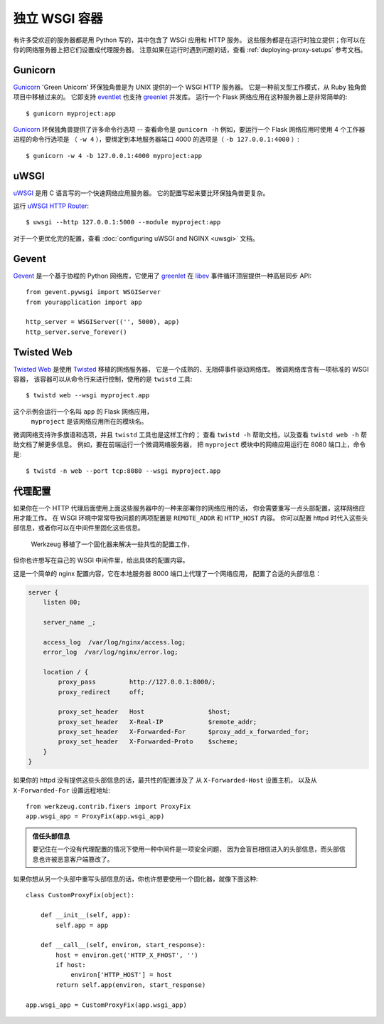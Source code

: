 .. _deploying-wsgi-standalone:

独立 WSGI 容器
==========================

有许多受欢迎的服务器都是用 Python 写的，其中包含了 WSGI 应用和 HTTP 服务。
这些服务都是在运行时独立提供；你可以在你的网络服务器上把它们设置成代理服务器。
注意如果在运行时遇到问题的话，查看 :ref:`deploying-proxy-setups` 参考文档。

Gunicorn
--------

`Gunicorn`_ 'Green Unicorn' 环保独角兽是为 UNIX 提供的一个 WSGI HTTP 服务器。
它是一种前叉型工作模式，从 Ruby 独角兽项目中移植过来的。
它即支持 `eventlet`_ 也支持 `greenlet`_ 并发库。
运行一个 Flask 网络应用在这种服务器上是非常简单的::

    $ gunicorn myproject:app

`Gunicorn`_ 环保独角兽提供了许多命令行选项 -- 查看命令是 ``gunicorn -h``
例如，要运行一个 Flask 网络应用时使用 4 个工作器进程的命令行选项是
（ ``-w 4`` ），要绑定到本地服务器端口 4000 的选项是（ ``-b 127.0.0.1:4000`` ）::

    $ gunicorn -w 4 -b 127.0.0.1:4000 myproject:app

.. _Gunicorn: https://gunicorn.org/
.. _eventlet: https://eventlet.net/
.. _greenlet: https://greenlet.readthedocs.io/en/latest/

uWSGI
--------

`uWSGI`_ 是用 C 语言写的一个快速网络应用服务器。
它的配置写起来要比环保独角兽更复杂。

运行 `uWSGI HTTP Router`_::

    $ uwsgi --http 127.0.0.1:5000 --module myproject:app

对于一个更优化完的配置，查看 :doc:`configuring uWSGI and NGINX <uwsgi>` 文档。

.. _uWSGI: https://uwsgi-docs.readthedocs.io/en/latest/
.. _uWSGI HTTP Router: https://uwsgi-docs.readthedocs.io/en/latest/HTTP.html#the-uwsgi-http-https-router

Gevent
-------

`Gevent`_ 是一个基于协程的 Python 网络库，它使用了 `greenlet`_ 
在 `libev`_ 事件循环顶层提供一种高层同步 API::

    from gevent.pywsgi import WSGIServer
    from yourapplication import app

    http_server = WSGIServer(('', 5000), app)
    http_server.serve_forever()

.. _Gevent: http://www.gevent.org/
.. _greenlet: https://greenlet.readthedocs.io/en/latest/
.. _libev: http://software.schmorp.de/pkg/libev.html

Twisted Web
-----------

`Twisted Web`_ 是使用 `Twisted`_ 移植的网络服务器，
它是一个成熟的、无阻碍事件驱动网络库。
微调网络库含有一项标准的 WSGI 容器，
该容器可以从命令行来进行控制，使用的是 ``twistd`` 工具::

    $ twistd web --wsgi myproject.app

这个示例会运行一个名叫 ``app`` 的 Flask 网络应用，
 ``myproject`` 是该网络应用所在的模块名。

微调网络支持许多旗语和选项，并且 ``twistd`` 工具也是这样工作的；
查看 ``twistd -h`` 帮助文档，以及查看 ``twistd web -h`` 帮助文档了解更多信息。
例如，要在前端运行一个微调网络服务器，
把 ``myproject`` 模块中的网络应用运行在 8080 端口上，命令是::

    $ twistd -n web --port tcp:8080 --wsgi myproject.app

.. _Twisted: https://twistedmatrix.com/
.. _Twisted Web: https://twistedmatrix.com/trac/wiki/TwistedWeb

.. _deploying-proxy-setups:

代理配置
------------

如果你在一个 HTTP 代理后面使用上面这些服务器中的一种来部署你的网络应用的话，
你会需要重写一点头部配置，这样网络应用才能工作。
在 WSGI 环境中常常导致问题的两项配置是 ``REMOTE_ADDR`` 和 ``HTTP_HOST`` 内容。
你可以配置 httpd 时代入这些头部信息，或者你可以在中间件里固化这些信息。
 Werkzeug 移植了一个固化器来解决一些共性的配置工作，
但你也许想写在自己的 WSGI 中间件里，给出具体的配置内容。

这是一个简单的 nginx 配置内容，它在本地服务器 8000 端口上代理了一个网络应用，
配置了合适的头部信息：

.. sourcecode:: nginx

    server {
        listen 80;

        server_name _;

        access_log  /var/log/nginx/access.log;
        error_log  /var/log/nginx/error.log;

        location / {
            proxy_pass         http://127.0.0.1:8000/;
            proxy_redirect     off;

            proxy_set_header   Host                 $host;
            proxy_set_header   X-Real-IP            $remote_addr;
            proxy_set_header   X-Forwarded-For      $proxy_add_x_forwarded_for;
            proxy_set_header   X-Forwarded-Proto    $scheme;
        }
    }

如果你的 httpd 没有提供这些头部信息的话，最共性的配置涉及了
从 ``X-Forwarded-Host`` 设置主机，
以及从 ``X-Forwarded-For`` 设置远程地址::

    from werkzeug.contrib.fixers import ProxyFix
    app.wsgi_app = ProxyFix(app.wsgi_app)

.. admonition:: 信任头部信息

   要记住在一个没有代理配置的情况下使用一种中间件是一项安全问题，
   因为会盲目相信进入的头部信息，而头部信息也许被恶意客户端篡改了。

如果你想从另一个头部中重写头部信息的话，你也许想要使用一个固化器，就像下面这种::

    class CustomProxyFix(object):

        def __init__(self, app):
            self.app = app

        def __call__(self, environ, start_response):
            host = environ.get('HTTP_X_FHOST', '')
            if host:
                environ['HTTP_HOST'] = host
            return self.app(environ, start_response)

    app.wsgi_app = CustomProxyFix(app.wsgi_app)
